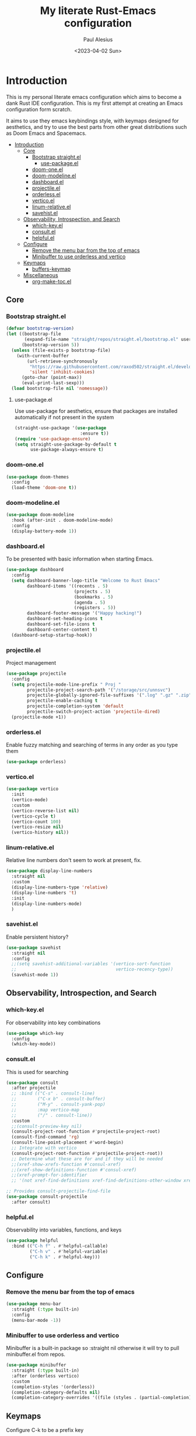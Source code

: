 #+TITLE: My literate Rust-Emacs configuration
#+AUTHOR: Paul Alesius
#+DATE: <2023-04-02 Sun>

* Introduction
:PROPERTIES:
:TOC:   :include all
:END:
This is my personal literate emacs configuration which aims to become a dank Rust IDE configuration. This is my first attempt at creating an Emacs configuration form scratch.

It aims to use they emacs keybindings style, with keymaps designed for aesthetics, and try to use the best parts from other great distributions such as Doom Emacs and Spacemacs.

:CONTENTS:
- [[#introduction][Introduction]]
  - [[#core][Core]]
    - [[#bootstrap-straightel][Bootstrap straight.el]]
      - [[#use-packageel][use-package.el]]
    - [[#doom-oneel][doom-one.el]]
    - [[#doom-modelineel][doom-modeline.el]]
    - [[#dashboardel][dashboard.el]]
    - [[#projectileel][projectile.el]]
    - [[#orderlessel][orderless.el]]
    - [[#verticoel][vertico.el]]
    - [[#linum-relativeel][linum-relative.el]]
    - [[#savehistel][savehist.el]]
  - [[#observability-introspection-and-search][Observability, Introspection, and Search]]
    - [[#which-keyel][which-key.el]]
    - [[#consultel][consult.el]]
    - [[#helpfulel][helpful.el]]
  - [[#configure][Configure]]
    - [[#remove-the-menu-bar-from-the-top-of-emacs][Remove the menu bar from the top of emacs]]
    - [[#minibuffer-to-use-orderless-and-vertico][Minibuffer to use orderless and vertico]]
  - [[#keymaps][Keymaps]]
    - [[#buffers-keymap][buffers-keymap]]
  - [[#miscellaneous][Miscellaneous]]
    - [[#org-make-tocel][org-make-toc.el]]
:END:

** Core
*** Bootstrap straight.el
#+BEGIN_SRC emacs-lisp
(defvar bootstrap-version)
(let ((bootstrap-file
       (expand-file-name "straight/repos/straight.el/bootstrap.el" user-emacs-directory))
      (bootstrap-version 5))
  (unless (file-exists-p bootstrap-file)
    (with-current-buffer
        (url-retrieve-synchronously
         "https://raw.githubusercontent.com/raxod502/straight.el/develop/install.el"
         'silent 'inhibit-cookies)
      (goto-char (point-max))
      (eval-print-last-sexp)))
  (load bootstrap-file nil 'nomessage))
#+END_SRC

**** use-package.el
Use use-package for aesthetics, ensure that packages are installed automatically if not present in the system
#+BEGIN_SRC emacs-lisp
(straight-use-package '(use-package
                         :ensure t))
(require 'use-package-ensure)
(setq straight-use-package-by-default t
      use-package-always-ensure t)
#+END_SRC

*** doom-one.el
#+BEGIN_SRC emacs-lisp
(use-package doom-themes
  :config
  (load-theme 'doom-one t))
#+END_SRC

*** doom-modeline.el
#+BEGIN_SRC emacs-lisp
(use-package doom-modeline
  :hook (after-init . doom-modeline-mode)
  :config
  (display-battery-mode 1))
#+END_SRC

*** dashboard.el
To be presented with basic information when starting Emacs.
#+BEGIN_SRC emacs-lisp
(use-package dashboard
  :config
  (setq dashboard-banner-logo-title "Welcome to Rust Emacs"
        dashboard-items '((recents . 5)
                          (projects . 5)
                          (bookmarks . 5)
                          (agenda . 5)
                          (registers . 5))
        dashboard-footer-message '("Happy hacking!")
        dashboard-set-heading-icons t
        dashboard-set-file-icons t
        dashboard-center-content t)
  (dashboard-setup-startup-hook))
#+END_SRC

*** projectile.el
Project management
#+BEGIN_SRC emacs-lisp
(use-package projectile
  :config
  (setq projectile-mode-line-prefix " Proj "
        projectile-project-search-path '("/storage/src/unnsvc")
        projectile-globally-ignored-file-suffixes '(".log" ".gz" ".zip")
        projectile-enable-caching t
        projectile-completion-system 'default
        projectile-switch-project-action 'projectile-dired)
  (projectile-mode +1))
#+END_SRC

*** orderless.el
Enable fuzzy matching and searching of terms in any order as you type them
#+BEGIN_SRC emacs-lisp
(use-package orderless)
#+END_SRC

*** vertico.el
#+BEGIN_SRC emacs-lisp
(use-package vertico
  :init
  (vertico-mode)
  :custom
  (vertico-reverse-list nil)
  (vertico-cycle t)
  (vertico-count 100)
  (vertico-resize nil)
  (vertico-history nil))
#+END_SRC

*** linum-relative.el
Relative line numbers don't seem to work at present, fix.
#+BEGIN_SRC emacs-lisp
(use-package display-line-numbers
  :straight nil
  :custom
  (display-line-numbers-type 'relative)
  (display-line-numbers 't)
  :init
  (display-line-numbers-mode)
  )
#+END_SRC

*** savehist.el
Enable persistent history?
#+BEGIN_SRC emacs-lisp
(use-package savehist
  :straight nil
  :config
  ;;(setq savehist-additional-variables '(vertico-sort-function
  ;;                                      vertico-recency-type))
  (savehist-mode 1))
#+END_SRC

** Observability, Introspection, and Search
*** which-key.el
For observability into key combinations
#+BEGIN_SRC emacs-lisp
(use-package which-key
  :config
  (which-key-mode))
#+END_SRC

*** consult.el
This is used for searching
#+BEGIN_SRC emacs-lisp
(use-package consult
  :after projectile
  ;; :bind (("C-s" . consult-line)
  ;;        ("C-x b" . consult-buffer)
  ;;        ("M-y" . consult-yank-pop)
  ;;        :map vertico-map
  ;;        ("/" . consult-line))
  :custom
  ;;(consult-preview-key nil)
  (consult-project-root-function #'projectile-project-root)
  (consult-find-command 'rg)
  (consult-line-point-placement #'word-begin)
  ;; Integrate with vertico
  (consult-project-root-function #'projectile-project-root))
  ;; Determine what these are for and if they will be needed
  ;;(xref-show-xrefs-function #'consul-xref)
  ;;(xref-show-definitions-function #'consul-xref)
  ;;(xref-prompt-for-identifier
  ;; '(not xref-find-definitions xref-find-definitions-other-window xref-find-references)))
#+END_SRC

#+BEGIN_SRC emacs-lisp
;; Provides consult-projectile-find-file
(use-package consult-projectile
  :after consult)
#+END_SRC

*** helpful.el
Observability into variables, functions, and keys
#+BEGIN_SRC emacs-lisp
(use-package helpful
  :bind (("C-h f" . #'helpful-callable)
         ("C-h v" . #'helpful-variable)
         ("C-h k" . #'helpful-key)))
#+END_SRC
** Configure
*** Remove the menu bar from the top of emacs
#+BEGIN_SRC emacs-lisp
(use-package menu-bar
  :straight (:type built-in)
  :config
  (menu-bar-mode -1))
#+END_SRC

*** Minibuffer to use orderless and vertico
Minibuffer is a built-in package so :straight nil otherwise it will try to pull minibuffer.el from repos.
#+BEGIN_SRC emacs-lisp
(use-package minibuffer
  :straight (:type built-in)
  :after (orderless vertico)
  :custom
  (completion-styles '(orderless))
  (completion-category-defaults nil)
  (completion-category-overrides '((file (styles . (partial-completion))))))
#+END_SRC

** Keymaps
Configure C-k to be a prefix key
#+BEGIN_SRC emacs-lisp
;; Create a new keymap
(use-package bind-key
  :after simple
  :config
  (defvar buffers-keymap (make-sparse-keymap))
  (bind-key "C-b" buffers-keymap))
#+END_SRC

*** buffers-keymap
#+BEGIN_SRC emacs-lisp
;; Group together keybindings for that keymap in a meta-package (virtual package)
(use-package meta-buffers-keymap
  :straight (:type built-in)
  :after bind-key
  :bind (:map buffers-keymap
              ("k" . kill-current-buffer)
              ("b" . consult-buffer)
              ("s" . consult-line)
              ("p" . consult-projectile-find-file)))
#+END_SRC

** Miscellaneous
*** org-make-toc.el
For a table of contents in the github README. Org mode is already loaded through (org-babble-load-file "README.org") by init.el, this means that we need to use the provided version of org mode or there will be a version mismatch.
#+BEGIN_SRC emacs-lisp
(use-package org
  :straight (:type built-in)
  :custom
  (org-startup-indented t))
(use-package org-make-toc
  :after org
  ;; Don't use straight, to use the built-in org mode otherwise straight will attempt to load a more recent org mode
  :hook (org-mode . #'org-mode-toc-mode))
#+END_SRC
